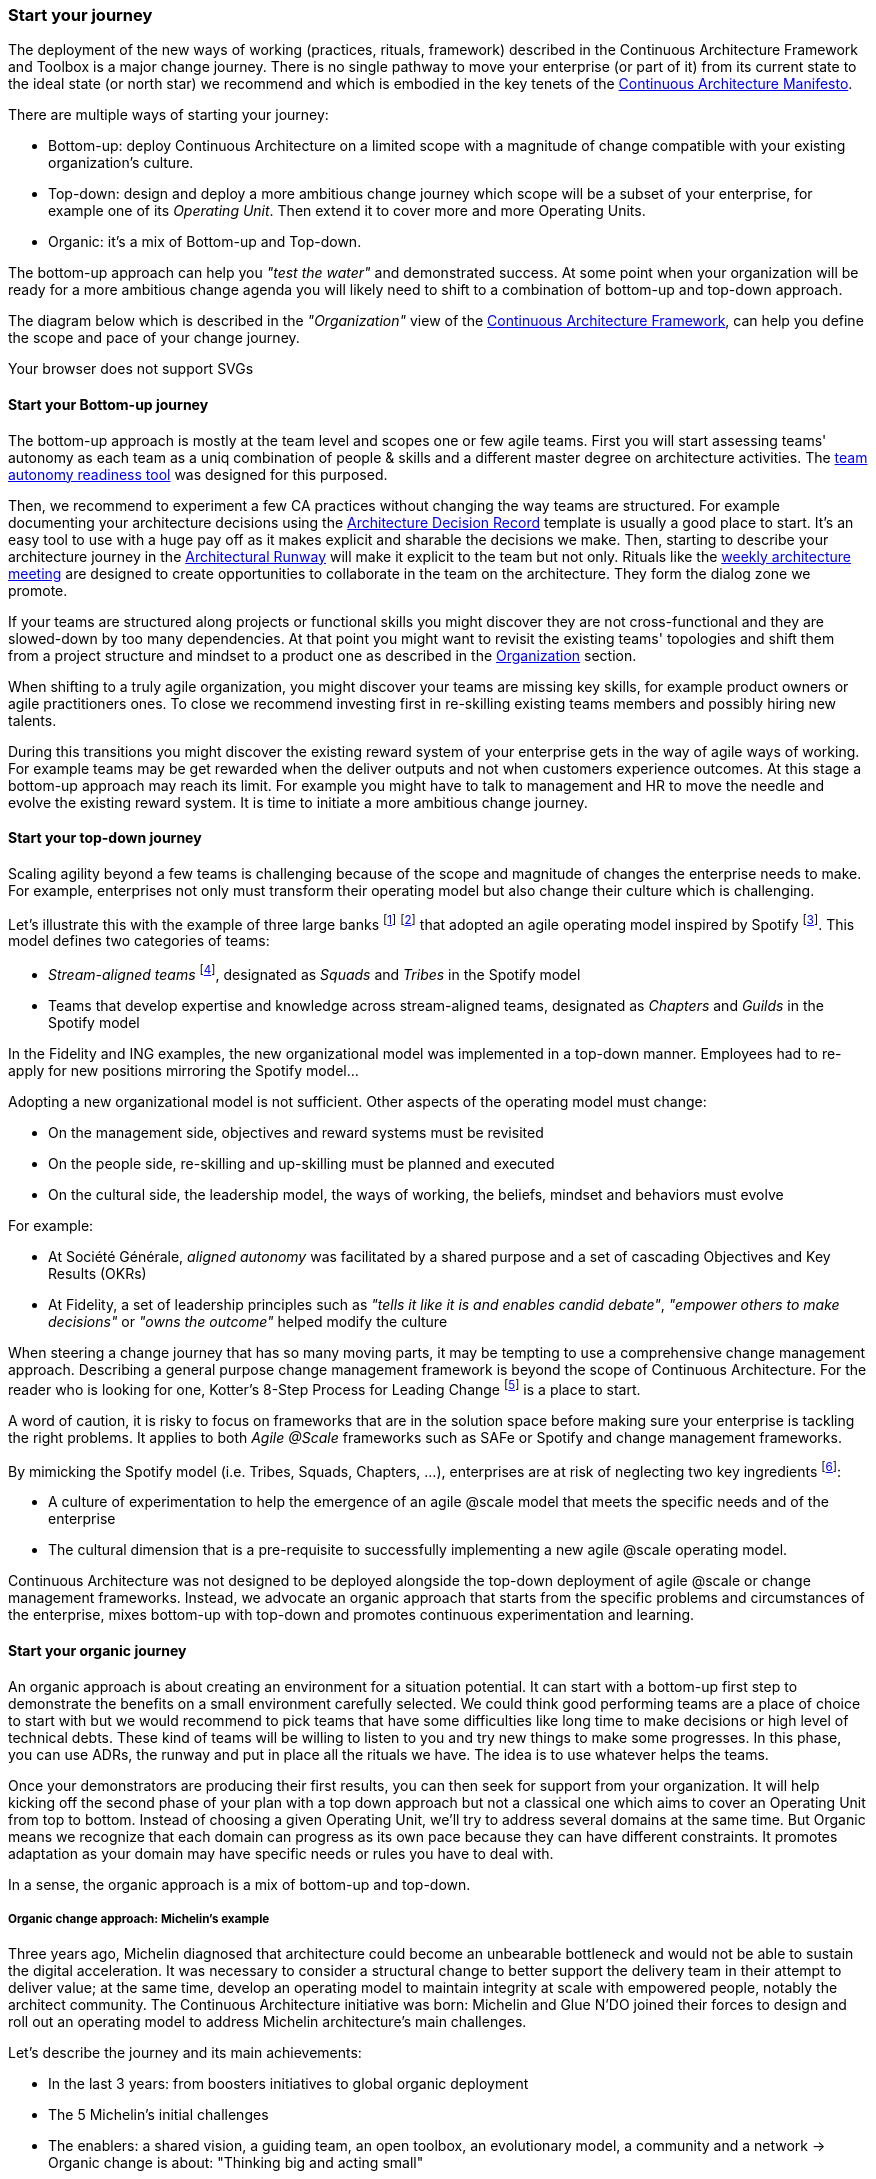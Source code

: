 [[start-your-journey]]
=== Start your journey

The deployment of the new ways of working (practices, rituals, framework) described in the Continuous Architecture Framework and Toolbox is a major change journey. There is no single pathway to move your enterprise (or part of it) from its current state to the ideal state (or north star) we recommend and which is embodied in the key tenets of the link:/docs/manifest/manifesto.html[Continuous Architecture Manifesto].

There are multiple ways of starting your journey:

* Bottom-up: deploy Continuous Architecture on a limited scope with a magnitude of change compatible with your existing organization's culture.
* Top-down: design and deploy a more ambitious change journey which scope will be a subset of your enterprise, for example one of its _Operating Unit_. Then extend it to cover more and more Operating Units.
* Organic: it's a mix of Bottom-up and Top-down. 

The bottom-up approach can help you _"test the water"_ and demonstrated success. At some point when your organization will be ready for a more ambitious change agenda you will likely need to shift to a combination of bottom-up and top-down approach.

The diagram below which is described in the _"Organization"_ view of the link:/docs/framework/framework.html[Continuous Architecture Framework], can help you define the scope and pace of your change journey. 

++++
<object type="image/svg+xml" data="img/organization.svg">Your browser does not support SVGs</object>
++++

==== Start your Bottom-up journey

The bottom-up approach is mostly at the team level and scopes one or few agile teams. First you will start assessing teams'  autonomy as each team as a uniq combination of people & skills and a different master degree on architecture activities. The link:/docs/rituals/team-autonomy-readiness.html[team autonomy readiness tool] was designed for this purposed. 

Then, we recommend to experiment a few CA practices without changing the way teams are structured. For example documenting your architecture decisions using the link:/docs/practices/architecture-decision-records.html[Architecture Decision Record] template is usually a good place to start. It's an easy tool to use with a huge pay off as it makes explicit and sharable the decisions we make. Then, starting to describe your architecture journey in the link:/docs/practices/architecture-runway.html[Architectural Runway] will make it explicit to the team but not only. Rituals like the link:/docs/rituals/weekly-architecture-meeting.html[weekly architecture meeting] are designed to create opportunities to collaborate in the team on the architecture. They form the dialog zone we promote.

If your teams are structured along projects or functional skills you might discover they are not cross-functional and they are slowed-down by too many dependencies. At that point you might want to revisit the existing teams' topologies and shift them from a project structure and mindset to a product one as described in the link:/docs/framework/organization.html[Organization] section.

When shifting to a truly agile organization, you might discover your teams are missing key skills, for example product owners or agile practitioners ones. To close we recommend investing first in re-skilling existing teams members and possibly hiring new talents.

During this transitions you might discover the existing reward system of your enterprise gets in the way of agile ways of working. For example teams may be get rewarded when the deliver outputs and not when customers experience outcomes. At this stage a bottom-up approach may reach its limit. For example you might have to talk to management and HR to move the needle and evolve the existing reward system. It is time to initiate a more ambitious change journey.

[top-down-journey]
==== Start your top-down journey

//Continuous architecture was not designed to be deployed using a top down approach.
//Nevertheless, a Classical top-down can be chosen and with some limits (to-be developed)

//You may also consider deploying a management framework, for example link:https://www.kotterinc.com/8-steps-process-for-leading-change/[Kotter's 8-Step Process for Leading Change]. Since in a VUCA world classical top-down change management has limits and each enterprise is likely to conduct a change management journey that meets it specific needs describing a change management framework is out of the scope of Continuous Architecture.

//pending Frederic

Scaling agility beyond a few teams is challenging because of the scope and magnitude of changes the enterprise needs to make. For example, enterprises not only must transform their operating model but also change their culture which is challenging. 

Let's illustrate this with the example of three large banks footnote:[Watch the experience report from Société Générale and Fidelity: https://www.youtube.com/watch?v=qeWpRGTc5TQ] footnote:[Read ING's agile transformation article: https://www.mckinsey.com/industries/financial-services/our-insights/ings-agile-transformation] that adopted an agile operating model inspired by Spotify footnote:[See: https://www.atlassian.com/agile/agile-at-scale/spotify]. This model defines two categories of teams:

* _Stream-aligned teams_ footnote:[See: https://teamtopologies.com/book], designated as _Squads_ and _Tribes_ in the Spotify model
* Teams that develop expertise and knowledge across stream-aligned teams, designated as _Chapters_ and _Guilds_ in the Spotify model

In the Fidelity and ING examples, the new organizational model was implemented in a top-down manner. Employees had to re-apply for new positions mirroring the Spotify model... 

Adopting a new organizational model is not sufficient. Other aspects of the operating model must change:

* On the management side, objectives and reward systems must be revisited
* On the people side, re-skilling and up-skilling must be planned and executed
* On the cultural side, the leadership model, the ways of working, the beliefs, mindset and behaviors must evolve

For example: 

* At Société Générale, _aligned autonomy_ was facilitated by a shared purpose and a set of cascading Objectives and Key Results (OKRs)
* At Fidelity, a set of leadership principles such as _"tells it like it is and enables candid debate"_, _"empower others to make decisions"_ or _"owns the outcome"_ helped modify the culture 

When steering a change journey that has so many moving parts, it may be tempting to use a comprehensive change management approach. Describing a general purpose change management framework is beyond the scope of Continuous Architecture. For the reader who is looking for one, Kotter's 8-Step Process for Leading Change footnote:[See: https://www.kotterinc.com/8-steps-process-for-leading-change/] is a place to start.

A word of caution, it is risky to focus on frameworks that are in the solution space before making sure your enterprise is tackling the right problems. It applies to both _Agile @Scale_ frameworks such as SAFe or Spotify and change management frameworks.

By mimicking the Spotify model (i.e. Tribes, Squads, Chapters, ...), enterprises are at risk of neglecting two key ingredients footnote:[See: https://www.infoq.com/news/2016/10/no-spotify-model/ or https://www.business2community.com/strategy/there-is-no-spotify-model-for-scaling-agile-02284278]:

* A culture of experimentation to help the emergence of an agile @scale model that meets the specific needs and of the enterprise
* The cultural dimension that is a pre-requisite to successfully implementing a new agile @scale operating model.

Continuous Architecture was not designed to be deployed alongside the top-down deployment of agile @scale or change management frameworks. Instead, we advocate an organic approach that starts from the specific problems and circumstances of the enterprise, mixes bottom-up with top-down and promotes continuous experimentation and learning.

[organic-journey]
==== Start your organic journey

An organic approach is about creating an environment for a situation potential. It can start with a bottom-up first step to demonstrate the benefits on a small environment carefully selected. We could think good performing teams are a place of choice to start with but we would recommend to pick teams that have some difficulties like long time to make decisions or high level of technical debts. These kind of teams will be willing to listen to you and try new things to make some progresses. In this phase, you can use ADRs, the runway and put in place all the rituals we have. The idea is to use whatever helps the teams. 

Once your demonstrators are producing their first results, you can then seek for support from your organization. It will help kicking off the second phase of your plan with a top down approach but not a classical one which aims to cover an Operating Unit from top to bottom. Instead of choosing a given Operating Unit, we'll try to address several domains at the same time. But Organic means we recognize that each domain can progress as its own pace because they can have different constraints. It promotes adaptation as your domain may have specific needs or rules you have to deal with.

In a sense, the organic approach is a mix of bottom-up and top-down. 

[michelin-organic-change]
===== Organic change approach: Michelin's example

Three years ago, Michelin diagnosed that architecture could become an unbearable bottleneck and would not be able to sustain the digital acceleration. It was necessary to consider a structural change to better support the delivery team in their attempt to deliver value; at the same time, develop an operating model to maintain integrity at scale with empowered people, notably the architect community. The Continuous Architecture initiative was born: Michelin and Glue N'DO joined their forces to design and roll out an operating model to address Michelin architecture's main challenges. 

Let's describe the journey and its main achievements:

* In the last 3 years: from boosters initiatives to global organic deployment 
* The 5 Michelin's initial challenges 
* The enablers: a shared vision, a guiding team, an open toolbox, an evolutionary model, a community and a network 
-> Organic change is about: "Thinking big and acting small" 

Michelin's Continuous Architecture journey is a transformational one. From the beginning, the aim was not only to put new architectural approaches and roles in place but to develop a new architectural collaborative model, able to support the digital transformation. The change was progressive, step-by-step but without a predefined road map and at a rate of change at the hand of stakeholders. 

This journey has two phases: the rising phase and the organic roll-out phase.

====== Transformation journey's phases

*Rising phase* 
 
We started with couple of volunteer teams in which we staffed architects and deployed some of our practices & rituals. There were two objectives for us:

1. tests our first MVP for the Continuous Architecture product and gets some feedback.
2. Demonstrates Continuous Architecture was helpful for teams. 

This first step was important because it was a way to prove a shift was possible. It gave credibility and enabled the organization to identify the structural barriers to be removed and to avoid the temptation of former habits of architecture control-mode.

We stayed in that mode for a year or so to get enough feedback and share with our organization the first results. These first adopters helped up to consolidate these practices in our operating model so that the teams making the choice to launch the journey, would have the toolbox and the supportive environment to be able to succeed.
 
At this point, the feedback was positive enough to start asking the question: shouldn't we deploy it more broadly and quickly? 
The rising phase was important because it was a way to prove that a shift makes sense: it was relevant to simplify the architecture roles, concentrate on architecture decisions and change the architecture's collaborative model in a more conversational and teams-mode. The rising phase gave credibility and enabled the organization to identify the structural barriers to be removed, to avoid the temptation of former habits of architecture control-mode.

*Organic roll-out* 

While the answer to the above question was globally yes, there were lots of debates on the how. We ended up with the Organic roll out approach: our chief Enterprise Architect was supportive of the initiative and asked all the different domains in Europe to deploy the Continuous Architecture operating model. But he also recognized that each domain were different in size, complexity, staffing ... Following the empowerment approach being deployed at Michelin, he asked each domain to come with a plan and defined themselves their objective for the year. 

So despite the Covid pandemic, the years 2020 & 2021 were the years to implement the new model organically. As we were convinced that the behaviors and practices would depend upon the capability of individuals to adopt new believes, and on the organization to adopt a new culture, the choice was to empower the architect community as an agent of change (to be honest, it was because of the frugality of the change resources too).

On-boarding sessions were set up to start individual and architecture team journeys. It was like ‘day-offs’ from the operational work, a time to share within all participants each of their individual architecture beliefs and a moment to have a step back about its architecture context, challenges and environment. The common aim of all sessions was to share the model and the cultural shift, but also to identify which new collaborative practices to put into place in accordance to each context. The architects' duos (Full Stack and Product) were empowered as change leaders. Based on their own believes and leadership skills, they would redesign the local model and develop awareness so that stakeholders would be able to implement the “just enough” practices in their playground scope.

We put in place a simple tracking system to help them follow their progresses. 

image:img/michelin-organic.png[]

We are still in the organic mode and we progressively extend our perimeter: other geographic zones, infrastructure teams, digital teams ... As of mid 2021, we have covered two zones and 60 architects making our Organic approach successful. But we can also recognize it has some limits especially in how we help our organization to adopt the product approach which is something by design not limited to the IT structure.

====== Michelin's 5 initial challenges

Each company has its own Architecture's challenges due to its business ecosystem, historical organization, contract model or technological choices. At Michelin we first concentrated on 5 progress areas as depicted below. We do acknowledge that these progress areas are tightly linked to our context and may not fit yours. Thus, Continuous Architecture is not a "to be" model to implement.

The 5 initial challenges Michelin decided to tackle first and on which we tried to focus are presented in the figure below.

image:./img/challenges.png[600,600]

Identifying these 5 core challenges was a way to facilitate the choice of practices, roles, rituals accordingly and to act as a "call for action" towards the stakeholders, even though they made the final choice 

One of the first issue we tried to deal with was the distance between team members and architects. Architecture was way too often a top down approach in the past: architects were pushing their designs to delivery teams and then moving on the next project. We needed to revisit this approach and adopt a "meet into the middle" one. We called it **connect the dots**. This meet in the middle is the balance between the intentional architecture and the emergent design. That zone is called the dialog zone and it must be opened enough to meet the challenge through a conversational model. 

Even if we deployed Lean & Agile practices couple of years ago, our organization was still driven by projects and we wanted to tightly couple our Continuous Architecture initiative with the product mode. In addition, there is a big change to deal with in the VUCA world: software engineering became continuous from exploration to identify the problem to fix, building to develop the product value, to deployment where we operate the product and harvest the value. Naming this progress area **continuous** helped us to link it with other software engineering practices like Continuous Integration or Continuous Delivery.  

Behind the **see the whole** is hidden two distinct elements

* organization wise, a product was "owned" by two different teams (build & run) each producing architecture designs and thus document. We wanting to close this gap by merging these designs and documents into a single unit really owned by the product team. That led us to use the fullstack terminology to explain that a product has to be designed from top to bottom.
* a product is quite rarely integrated with no other products, we wanted to reminder that a product has to be designed with the system it is integrated with. And here we used strategic integration patterns from Domain Driven Design for instance.

**Re(Balance)** is all about making space in product backlog to "non functional" items. Too often in the past the priority was given to "business" features leading to not taking enough into account what is important architecturally wise like expected performance, quality of services, upgrading technical components ... It led to a significant deterioration of the quality of service of our products. We needed to re-balance this and we used for that the Architecture Runway.

Last but not least: **people**. Changing the architecture operating model is all about the people. So here we took care of defining our architects roles and their required skills. And to help bridge the gap (if any), we put in place an architecture academy with identified trainings but also a coaching proposal and collaborative intelligence tools like link:/doc/rituals/architecture-kata.html[Architecture Katas].

===== The enablers

Having a new operating model is essential but not enough. We needed some enablers to make the change happen. By enabler we mean: a shared vision, a guiding team, an open toolbox, a scalable model and a community.
 
====== A shared vision and a guiding team coalition

At the beginning, even though the Michelin's feature teams were working in an agile mode, it become obvious that the architecture activities were not fully adapted to an agile world. In a VUCA context, the near future is not predictable, then the Information System needs to be developed in a way that it can evolve whatever the new scenario looks like. Let’s develop our products in the most decoupled way as possible became an obsession for us. We had to redefine our reference architecture patterns to promote not only monoliths, but cloud native, event driven and micro-services solutions built using technical platforms. 

Architectural patterns & new technologies are key to give flexibility to the IT system and become a data-driven company. But a pure "tech" push was not going to work. A group of people, mainly architects, were convinced that yesterday's architecture methodologies and processes will not deliver future solutions. As many other companies, Michelin is coming from a world where architecture decisions were taken centrally and, with the increasing need of speed and continuous delivery, architecture would have become an unbearable bottleneck. But decentralization is more complex than simply delegating authority. In other words, it was time to develop alignment and autonomy over control and to rebuild the architecture collaborative model while making sure we could maintain our system integrity at scale and making people autonomous and safe when they take initiative. 
  
Sharing the need of rapid change and building a guiding coalition based on some advanced successful experience was crucial in the journey. The consolidation phase leads to seven core beliefs that are highlighted in the Continuous Architecture Manifesto.
  
====== An open toolbox 
  
The Continuous Architecture's toolbox is a set of practical tools, practices and rituals for architects. But we had a fundamental believe: each team is different and need to adopt the toolbox in its context. At Glue N'DO, we are crazy of darts. For the Continuous Architecture Toolbox, we suggested to Michelin teams an architecture's dart game: the teams would have to identify the practices adapted to their context and select the one to be positioned in the bull's eye. A good architect servant leader develops the team skills in order to put the chosen dart in the Bull's eye. 
  
====== A scalable collaborative model 

Michelin's teams may not have the same architecture maturity due to turnover, discovering of technologies, business and IT knowledge or staffing issues. Their products may not have the same architecture challenges depending on their impacts, maturity stages from innovation or scaling to even decommissioning perspectives. In Continuous Architecture, we provide an autonomy assessment kit. 
  
The goal is to define locally the good collaborative model based on a shared assessment between architects, former 'decision makers' (the management)  and 'doers' (the squads) about the situation and coming challenges on 2 axes : team maturity vs product architecture challenge. 
  
The stakeholders will define the cutting edge organization, the way architects will support the team and lead some topics by themselves. The former governance barriers would be removed or maintained depending on whether the conditions (architecture’s risks and team’s capabilities) are met or not. 

It appears key to define and monitor an evolutive collaborative model so that integrity can be maintained, avoiding bureaucratic slowdown. 

====== A community and network 

With the internal and open-source Continuous Architecture communities, Michelin aims to build a supportive environment to be part of or guide the architecture’s core stakeholders. At Michelin, the Continuous Architecture community of Practices is organized monthly at both local and global level. Thanks to the open source initiative, it will be a way of joining our forces, building a step ahead model, avoiding pitfalls and accelerating the change. 
  
====== An Organic change approach : "Think big and act small" 

Launching a Continuous Architecture journey is changing the way architecture's decisions are taken in order to develop alignment and autonomy at different levels in the organization. It is a kind of 'big opportunity' which requires a leading change that, not only re-engineer the processes and methodologies, but also transform the underlying mindset, culture and learning model. 

Top-down change management demonstrated its inadequacy. At best, it brings an illusion of change. It does not favor empowerment of people and a sense of discernment, which are required to spread out a Continuous Architecture operating model. We expect digital stakeholders and architects to play a role in the new model and to act as leaders of change, participating actively in the architecture's learning organization.

Bottom-up change management may quickly reach a glass ceiling effect as the environment would not be prepared for it. As a consequence, a lot of energy may be wasted to deal with constraints. Bottom-up is not an option neither. 

As an independent experienced professional in enterprise architecture, my recommendation is an Organic approach as we did in Michelin. You could be inspired by Kotter's methodology, to well conduct the Continuous Architecture journey. My advice: Think big and Act small! 

By thinking big, I mean communicate on a vision while building up a supportive and favorable environment, daring to remove the structural barriers. By acting small, the idea is to take the time to empower local teams so that the teams will implement what makes sense for them taking into account their context, defining the acceptable speed of change while identifying synergic opportunities and being innovative. 
